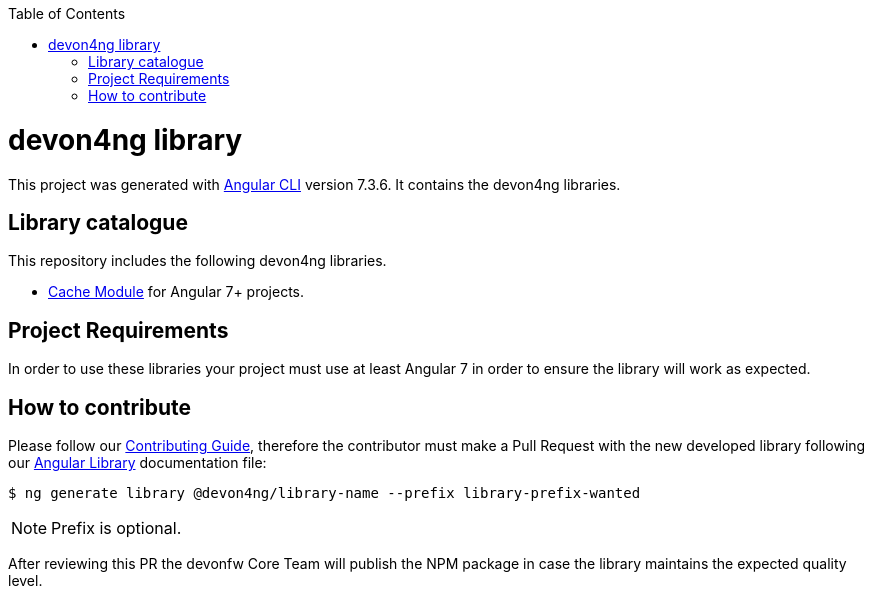 :toc: macro

ifdef::env-github[]
:tip-caption: :bulb:
:note-caption: :information_source:
:important-caption: :heavy_exclamation_mark:
:caution-caption: :fire:
:warning-caption: :warning:
endif::[]

toc::[]
:idprefix:
:idseparator: -
:reproducible:
:source-highlighter: rouge
:listing-caption: Listing

= devon4ng library

This project was generated with https://github.com/angular/angular-cli[Angular CLI] version 7.3.6. It contains the devon4ng libraries. 

== Library catalogue

This repository includes the following devon4ng libraries.

- link:projects\devon4ng\cache\README.md[Cache Module] for Angular 7+ projects.

== Project Requirements

In order to use these libraries your project must use at least Angular 7 in order to  ensure the library will work as expected. 

== How to contribute

Please follow our link:.github/CONTRIBUTING_GUIDE.asciidoc[Contributing Guide], therefore the contributor must make a Pull Request with the new developed library following our https://github.com/devonfw/devon4ng/wiki/guide-angular-library#generating-a-library[Angular Library] documentation file:

[source, bash]
----
$ ng generate library @devon4ng/library-name --prefix library-prefix-wanted 
----

NOTE: Prefix is optional. 

After reviewing this PR the devonfw Core Team will publish the NPM package in case the library maintains the expected quality level.
